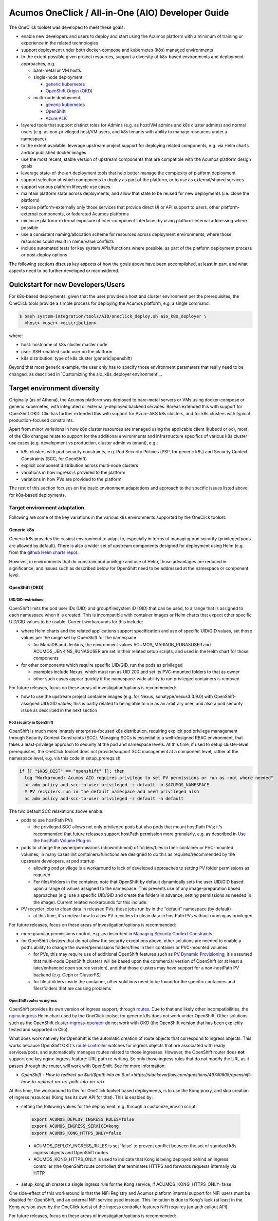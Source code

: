 .. ===============LICENSE_START=======================================================
.. Acumos CC-BY-4.0
.. ===================================================================================
.. Copyright (C) 2017-2019 AT&T Intellectual Property & Tech Mahindra. All rights reserved.
.. ===================================================================================
.. This Acumos documentation file is distributed by AT&T and Tech Mahindra
.. under the Creative Commons Attribution 4.0 International License (the "License");
.. you may not use this file except in compliance with the License.
.. You may obtain a copy of the License at
..
.. http://creativecommons.org/licenses/by/4.0
..
.. This file is distributed on an "AS IS" BASIS,
.. See the License for the specific language governing permissions and
.. limitations under the License.
.. ===============LICENSE_END=========================================================

Acumos OneClick / All-in-One (AIO) Developer Guide
==================================================

The OneClick toolset was developed to meet these goals:

* enable new developers and users to deploy and start using the Acumos platform
  with a minimum of training or experience in the related technologies
* support deployment under both docker-compose and kubernetes (k8s) managed
  environments
* to the extent possible given project resources, support a diversity of
  k8s-based environments and deployment approaches, e.g.

  * bare-metal or VM hosts
  * single-node deployment

    * `generic kubernetes <https://kubernetes.io/>`_
    * `OpenShift Origin (OKD) <https://www.okd.io/>`_

  * multi-node deployment

    * `generic kubernetes <https://kubernetes.io/>`_
    * `OpenShift <https://www.openshift.com/>`_
    * `Azure ALK <https://azure.microsoft.com/en-us/services/kubernetes-service/>`_

* layered tools that support distinct roles for Admins (e.g. as host/VM admins
  and k8s cluster admins) and normal users (e.g. as non-privileged host/VM
  users, and k8s tenants with ability to manage resources under a namespace)
* to the extent available, leverage upstream project support for deploying
  related components, e.g. via Helm charts and/or published docker images
* use the most recent, stable version of upstream components that are
  compatible with the Acumos platform design goals
* leverage state-of-the-art deployment tools that help better manage the
  complexity of platform deployment
* support selection of which components to deploy as part of the platform, or
  to use as external/shared services
* support various platform lifecycle use cases
* maintain platform state across deployments, and allow that state to be reused
  for new deployments (i.e. clone the platform)
* expose platform-externally only those services that provide direct UI or API
  support to users, other platform-external components, or federated Acumos
  platforms
* minimize platform-external exposure of inter-component interfaces by using
  platform-internal addressing where possible
* use a consistent naming/allocation scheme for resources across deployment
  environments, where those resources could result in name/value conflicts
* include automated tests for key system APIs/functions where possible, as part
  of the platform deployment process or post-deploy options

The following sections discuss key aspects of how the goals above have been
accomplished, at least in part, and what aspects need to be further developed or
reconsidered.

Quickstart for new Developers/Users
-----------------------------------

For k8s-based deployments, given that the user provides a host and cluster
environment per the prerequisites, the OneClick tools provide a simple process
for deploying the Acumos platform, e.g. a single command:

.. code-block:: bash

  $ bash system-integration/tools/AIO/oneclick_deploy.sh aio_k8s_deployer \
    <host> <user> <distribution>
..

where:

* host: hostname of k8s cluster master node
* user: SSH-enabled sudo user on the platform
* k8s distribution: type of k8s cluster (generic|openshift)

Beyond that most generic example, the user only has to specify those
environment parameters that really need to be changed, as described in
`Customizing the aio_k8s_deployer environment`_.

Target environment diversity
----------------------------

Originally (as of Athena), the Acumos platform was deployed to bare-metal
servers or VMs using docker-compose or generic kubernetes, with integrated or
externally-deployed backend services. Boreas extended this with support for
OpenShift OKD. Clio has further extended this with support for Azure-AKS
k8s clusters, and for k8s clusters with typical production-focused constraints.

Apart from minor variations in how k8s cluster resources are managed using the
applicable client (kubectl or oc), most of the Clio changes relate to support
for the additional environments and infrastructure specifics of various k8s
cluster use cases (e.g. development vs production, cluster admin vs tenant), e.g.:

* k8s clusters with pod security constraints, e.g. Pod Security Policies
  (PSP, for generic k8s) and Security Context Constraints (SCC, for OpenShift)
* explicit component distribution across multi-node clusters
* variations in how ingress is provided to the platform
* variations in how PVs are provided to the platform

The rest of this section focuses on the basic environment adaptations and
approach to the specific issues listed above, for k8s-based deployments.

Target environment adaptation
.............................

Following are some of the key variations in the various k8s environments
supported by the OneClick toolset:

Generic k8s
+++++++++++

Generic k8s provides the easiest environment to adapt to, especially in terms of
managing pod security (privileged pods are allowed by default). There is also
a wider set of upstream components designed for deployment using Helm
(e.g. from the `github Helm charts repo <https://github.com/helm/charts>`_).

However, in environments that do constrain pod privilege and use of Helm,
those advantages are reduced in significance, and issues such as described
below for OpenShift need to be addressed at the namespace or component level.

OpenShift (OKD)
+++++++++++++++

UID/GID restrictions
********************

OpenShift limits the pod user IDs (UID) and group/filesystem ID (GID) that can
be used, to a range that is assigned to each namespace when it is created. This
is incompatible with container images or Helm charts that expect other specific
UID/GID values to be usable. Current workarounds for this include:

* where Helm charts and the related applications support specification and use
  of specific UID/GID values, set those values per the range set by
  OpenShift for the namespace

  * for MariaDB and Jenkins, the environment values ACUMOS_MARIADB_RUNASUSER
    and ACUMOS_JENKINS_RUNASUSER are set in their related setup scripts, and
    used in the Helm chart for those components

* for other components which require specific UID/GID, run the pods as
  privileged

  * examples include Nexus, which must run as UID 200 and set its PVC-mounted
    folders to that as owner
  * other such cases appear quickly if the namespace-wide ability to run
    privileged containers is removed

For future releases, focus on these areas of investigation/options is recommended:

* how to use the upstream project container images (e.g. for Nexus,
  sonatype/nexus3:3.9.0) with OpenShift-assigned UID/GID values; this is partly
  related to being able to run as an arbitrary user, and also a pod security
  issue as described in the next section

Pod security in OpenShift
*************************

OpenShift is much more innately enterprise-focused k8s distribution, requiring
explicit pod privilege management through Security Context Constraints (SCC).
Managing SCCs is essential to a well-designed RBAC environment, that takes a
least-privilege approach to security at the pod and namespace levels. At this
time, if used to setup cluster-level prerequisites, the OneClick toolset does
not provide/support SCC management at a component level, rather at the namespace
level, e.g. via this code in setup_prereqs.sh

.. code-block:: bash

  if [[ "$K8S_DIST" == "openshift" ]]; then
    log "Workaround: Acumos AIO requires privilege to set PV permissions or run as root where needed"
    oc adm policy add-scc-to-user privileged -z default -n $ACUMOS_NAMESPACE
    # PV recyclers run in the default namespace and need privileged also
    oc adm policy add-scc-to-user privileged -z default -n default
..

The two default SCC relaxations above enable:

* pods to use hostPath PVs

  * the privileged SCC allows not only privileged pods but also pods that
    mount hostPath PVs; it's recommended that future releases support hostPath
    permission more granularly, e.g. as described in
    `Use the hostPath Volume Plug-in <https://docs.openshift.com/container-platform/3.11/admin_guide/manage_scc.html#use-the-hostpath-volume-plugin>`_

* pods to change the owner/permissions (chown/chmod) of folders/files in their
  container or PVC-mounted volumes; in many cases init containers/functions are
  designed to do this as required/recommended by the upstream developers, at
  pod startup

  * allowing pod privilege is a workaround to lack of developed approaches to
    setting PV folder permissions as required
  * For files/folders in the container, note that OpenShift by default
    dynamically sets the user UID/GID based upon a range of values assigned to
    the namespace. This prevents use of any image-preparation based approaches
    (e.g. use a specific UID/GID and create the folders in advance, setting
    permissions as needed in the image). Current related workarounds for this
    include:

* PV recycler jobs to clean data in released PVs; these jobs run by in the
  "default" namespace (by default)

  * at this time, it's unclear how to allow PV recyclers to clean data in
    hostPath PVs without running as privileged

For future releases, focus on these areas of investigation/options is recommended:

* more granular permissions control, e.g. as described in
  `Managing Security Context Constraints <https://docs.openshift.com/container-platform/3.11/admin_guide/manage_scc.html>`_.
* for OpenShift clusters that do not allow the security exceptions above, other
  solutions are needed to enable a pod's ability to change the owner/permissions
  folders/files in their container or PVC-mounted volumes

  * for PVs, this may require use of additional OpenShift features such as
    `PV Dynamic Provisioning <https://docs.openshift.com/container-platform/3.11/install_config/persistent_storage/dynamically_provisioning_pvs.html>`_;
    it's assumed that multi-node OpenShift clusters will be based upon the
    commercial version of OpenShift (or at least a later/enhanced open source
    version), and that those clusters may have support for a non-hostPath
    PV backend (e.g. Ceph or GlusterFS)
  * for files/folders inside the container, other solutions need to be found
    for the specific containers and files/folders that are causing problems

OpenShift routes vs ingress
***************************

OpenShift provides its own version of ingress support, through
`routes <https://docs.openshift.com/container-platform/3.11/architecture/networking/routes.html>`_.
Due to that and likely other incompatibilities, the
`nginx-ingress <https://github.com/helm/charts/tree/master/stable/nginx-ingress>`_
Helm chart used by the OneClick toolset for generic k8s does not work under
OpenShift. Other solutions such as the OpenShift
`cluster-ingress-operator <https://github.com/openshift/cluster-ingress-operator>`_
do not work with OKD (the OpenShift version that has been explicitly tested and
supported in Clio).

What does work natively for OpenShift is the automatic creation of route objects
that correspond to ingress objects. This works because OpenShift OKD's
`route controller <https://docs.openshift.com/container-platform/3.11/architecture/networking/routes.html>`_
watches for ingress objects that are associated with ready services/pods,
and automatically manages routes related to those ingresses. However, the
OpenShift router does **not** support one key nginx-ingress feature: URL path
re-writing. So only those ingress rules that do not modify the URL as it passes
through the router, will work with OpenShift. See for more information:

* `OpenShift - How to redirect an $url/$path into an $url <https://stackoverflow.com/questions/49740805/openshift-how-to-redirect-an-url-path-into-an-url>`

At this time, the workaround to this for OneClick toolset based deployments, is
to use the Kong proxy, and skip creation of ingress resources (Kong has its own
API for that). This is enabled by:

*  setting the following values for the deployment, e.g. through a
   customize_env.sh script:

  .. code-block:: bash

    export ACUMOS_DEPLOY_INGRESS_RULES=false
    export ACUMOS_INGRESS_SERVICE=kong
    export ACUMOS_KONG_HTTPS_ONLY=false
  ..

  * ACUMOS_DEPLOY_INGRESS_RULES is set 'false' to prevent conflict between the
    set of standard k8s ingress objects and OpenShift routes
  * ACUMOS_KONG_HTTPS_ONLY is used to indicate that Kong is being deployed
    behind an ingress controller (the OpenShift route controller) that
    terminates HTTPS and forwards requests internally via HTTP

* setup_kong.sh creates a single ingress rule for the Kong service, if
  ACUMOS_KONG_HTTPS_ONLY=false

One side-effect of this workaround is that the NiFi Registry and Acumos platform
internal support for NiFi users must be disabled for OpenShift, and an external
NiFi service used instead. This limitation is due to Kong's lack (at least in
the Kong version used by the OneClick tools) of the ingress controller features
NiFi requires (an auth callout API).

For future releases, focus on these areas of investigation/options is recommended:

* upgrade Kong (and the Kong configuration job/objects) to a version that
  supports the ingress annotations in
  AIO/mlwb/nifi/kubernetes/ingress-registry.yaml, or similar;
  this will enabled Acumos platform-internal NiFi support
* upgrade the supported OKD version to OKD4, which may be compatible with the
  OpenShift ingress operator
* find/develop a version of the nginx-ingress Helm chart that is compatible with
  OpenShift; see `Leverage upstream projects`_ for some considerations about this
* figure out how to use OpenShift routes natively (thus leave out Kong), yet
  address lack of URL re-writing support (maybe newer versions will support it)

Azure-AKS
+++++++++

In supporting Acumos on Azure-AKS, three main adaptations were involved:

* lack of support for PVCs that are shared across pods
* use of Azure-AKS LoadBalancer ingress

Note that the issues and adaptations may be related to the type of Azure-AKS
service provided to the service account that was used to develop/test the
OneClick toolset support for Azure-AKS. Further analysis into or use of
other Azure-AKS service account options may lead to other solutions.

Lack of shared PVCs in Azure-AKS
********************************

Azure-AKS does not support sharing of PVCs by multiple pods. This is because in
the tested environment,
`Azure Disks <https://docs.microsoft.com/en-us/azure/aks/azure-disks-dynamic-pv>`_
are used for PVs, and do not support the RWX (read-write many) mode for PVs.

This issue also prevents distributing Acumos components across the nodes of an
Azure-AKS cluster, as long as they all need to reference a shared PVC, e.g. for
logs, since in order to access the PVC, all components would need to be deployed
as one pod.

* this resulted in the intial approach of deploying all Acumos components
  as a single pod, by the tools in system-integration/acumosk8s-public-cloud
* however for node capacity / reliability reasons deploying all components
  in a single pod is not a recommended approach, thus for using the OneClick
  toolset, a different approach is recommended at this time:

  * references to logs volumes are removed from all templates prior to
    deployment
  * filebeat is not deployed

Note:

* the above workarounds eliminate log collection/presentation by the ELK
  stack, but other possible workarounds are too complicated/expensive/risky:

  * deploy a filebeat instance as part of every component deployment; this would
    require ~20 filebeat instances
  * group components into pods, and deploy the groups of components across the
    nodes; this would reduce the number of filebeat instances needed, but would
    also impact reliability and node resource management in the cluster

* as described in `Logs Location`_, the logs are still being created by the
  components, and are accessible via the kubectl command

The following code can be used to prepare the OneClick toolset templates for
deployment without log volumes, and can be executed as part of a
customize_env.sh script as described under
`Customizing the aio_k8s_deployer environment`_.

.. code-block:: bash

  # Disable use of log PVs

  function clean_yaml() {
    for f in $fs; do
      for s in $ss; do
        sed -i -- "/$s/d" $1/$f.yaml
      done
    done
  }

  ss="volumeMounts logs volumes persistentVolumeClaim claimName"
  fs="azure-client-deployment cds-deployment deployment-client-deployment \
  dsce-deployment kubernetes-client-deployment license-profile-editor-deployment \
  license-rtu-editor-deployment msg-deployment onboarding-deployment \
  portal-fe-deployment sv-scanning-deployment"
  clean_yaml system-integration/AIO/kubernetes/deployment

  fs="mlwb-dashboard-webcomponent-deployment mlwb-model-service-deployment \
  mlwb-predictor-service-deployment mlwb-home-webcomponent-deployment \
  mlwb-notebook-webcomponent-deployment mlwb-pipeline-catalog-webcomponent-deployment \
  mlwb-pipeline-webcomponent-deployment mlwb-project-service-deployment \
  mlwb-project-catalog-webcomponent-deployment mlwb-project-webcomponent-deployment"
  clean_yaml system-integration/AIO/mlwb/kubernetes

  ss="logs persistentVolumeClaim claimName"
  fs="portal-be-deployment federation-deployment"
  clean_yaml system-integration/AIO/kubernetes/deployment

  fs="nifi-registry-deployment"
  clean_yaml system-integration/AIO/mlwb/nifi/kubernetes

  fs="mlwb-notebook-service-deployment mlwb-pipeline-service-deployment"
  clean_yaml system-integration/AIO/mlwb/kubernetes

  ss="logs var.log.acumos persistentVolumeClaim claimName"
  fs="docker-proxy-deployment"
  clean_yaml system-integration/AIO/docker-proxy/kubernetes
..

For future releases, focus on these areas of investigation/options is recommended:

* other options for PV service, per
  `Storage options for applications in Azure Kubernetes Service (AKS) <https://docs.microsoft.com/en-us/azure/aks/concepts-storage>`_
* other approaches to log collection, e.g.

  * avoid use of filebeat and logs PVCs, by sending all logs direct to STDOUT
    and directing pod STDOUT to logstash

    * whether this has any impact on the reliability of logging needs to be
      considered

Use of Azure-AKS LoadBalancer ingress
*************************************

Azure-AKS provides a load balancer service, which provides ingress to the
cluster at a domain name that can be assigned to a specific namespace component, e.g.
the nginx-ingress controller. This is the design used in Clio, and is the same
as for generic k8s except that:

* the IP address associated with the platform domain name is provided in the
  values input for the nging-ingress Helm chart, as
  controller.service.loadBalancerIP.

For deploying Acumos into Azure-AKS, an environment flag
ACUMOS_INGRESS_LOADBALANCER was added to indicate that the adaptation above
should be made during ingress controller deployment. This flag should be set
to 'true' prior to deploying the platform, e.g. in a customize_env.sh script
as described under `Customizing the aio_k8s_deployer environment`_.

.. code-block:: bash

  update_acumos_env ACUMOS_INGRESS_LOADBALANCER true
..

Layered tools that support distinct roles
-----------------------------------------

In Boreas, the OneClick toolset was updated to support
`Deploying via the Prep-Deploy process`_, which cleanly separated the actions
needed to:

* as a privileged (sudo) user in the role of a host/cluster admin, to prepare
  the host/cluster for deployment of the platform, e.g. install/configure
  the host, and install/configure the target environment (docker or k8s)
* as a normal user in the role of a host user or k8s tenant / namespace admin,
  to deploy/maintain the Acumos platform

Generally, a design pattern was followed in which prep steps that are related
to a particular component are provided in a script that deploys that component,
and executed if the first parameter to the script (an 'action' parameter) is
'prep'. This helps ensure that all aspects related to a component are developed
and documented (as code) in a single place.

However, additional work is recommended on this in future releases, in
setup_prereqs.sh and the scripts it calls. See the related functions below in
setup_prereqs.sh for examples of code that could/should be migrated to the
specific setup scripts's 'prep' function, which may also require update to
add 'action' parameters:

* setup_keystore vs AIO/setup_keystore.sh
* setup_docker_engine_on_host, prepare_docker_engine, setup_docker vs
  AIO/docker-engine/setup_docker_engine.sh
* prepare_mariadb vs charts/mariadb/setup_mariadb.sh
* prepare_elk vs charts/elk-stack/setup_elk.sh
* prepare_nexus vs prepare_nexus
* prepare_ingress vs AIO/kong/setup_kong.sh
* prepare_mlwb vs AIO/mlwb/setup_mlwb.sh

Leverage upstream projects
--------------------------

A key goal of the OneClick toolset design was to leverage as much as possible
projects that already provide implementations of components that the Acumos
platform needs. This supports two key goals of Acumos as a contribution-driven
open source project with limited resources:

* allow Acumos developers to focus on Acumos core components and differentiators
* strengthen support for the upstream projects, by demonstrably expanding the\
  base of downstream projects and user leveraging their work
* build a stronger cross-project community of contributors

Current examples of using pre-built releases of upstream project components
include:

* Helm charts under system-integration/charts

  * CouchDB
  * ELK
  * Nginx-Ingress
  * Jenkins
  * JupyterHub
  * MariaDB
  * Zeppelin

* Component images used directly in docker-compose or k8s templates

  * docker-dind (under AIO/docker-engine)
  * Nginx (under AIO/docker-proxy)
  * ELK (under AIO/elk-stack)
  * Kong (under AIO/kong)
  * MariaDB (under AIO/mariadb)
  * Nexus (under AIO/kong)
  * NiFi (under AIO/mlwb/nifi)

In most cases upstream component docker images can be used as-is; where the
OneClick tools provide a Dockerfile it's usually related to preparing
the container-internal configuration for the component, for deployment under
docker (for k8s, the components are configured via configmaps and PVCs).

The same is true for the Helm charts, though in some cases customizations at the
chart level are required:

* MariaDB (see charts/mariadb/setup_mariadb.sh:mariadb_customize_values)

  * support insertion of rows with non-default values (broken in MariaDB 10.2)
  * enable NodePort use
  * set passwords for the MariaDB root user and credentials for the Acumos user
  * set the Acumos database name

* Jenkins (in charts/jenkins/setup_jenkins.sh)

  * for OpenShift, allow Jenkins to run in privileged mode, to allow the init
    container to change owner/permissions on data in mounted PVs

* Zeppelin (in charts/zeppelin/setup_zeppelin.sh)

  * use image apache/zeppelin
  * allow use of NodePort

The types of Helm chart customizations above are pretty minor. If more extensive
chart updates were required, it would be good to consider other options e.g. other
chart versions.

Note that leveraging upstream components as docker images and Helm charts does
still require someone to consider the following as the Acumos platform and the
upstream projects evolve:

* what new capabilities are needed by the Acumos platform, and what new versions
  of upstream components might support them
* the generally recommended goal of using the latest stable version of an
  actively developed/supported upstream component

  * as projects evolve/fork, which upstream component versioh should be used
  * which versions are compatible with the Acumos platform and OneClick toolset
  * how much effort, if any, is required to update the OneClick toolset for
    newer versions

At the application layer, additional customizations are required for many of the
upstream components, and can be seen in the related deployment scripts and
templates. In most cases the customization relates to how the component is
configured and used by the Acumos platform, rather than addressing some aspect
of the upstream component design. However, where possible the reason for these
customizations should be clarified in the script/template,

In future releases, it's recommended to consider:

* whether the Helm chart customizations above could/should be addressed in the
  upstream projects (with Acumos developer contribution, if needed)
* adding additional clarifications in the various scripts/templates for how/why
  the component is customized for use in Acumos

Leverage state-of-the-art deployment tools
------------------------------------------

This goal relates mostly to deployment under k8s, since the direction of the
Acumos project and OneClick toolset is to use k8s-based environments and tools.

The principle tool that relates to this goal is Helm. As of Clio, the OneClick
toolset (in tools/setup_helm.sh) installs Helm v2.12.3. The Helm version to be
used is important, since it can affect compatibility with Helm charts
developed by the Acumos project or used from upstream projects. Helm v2.12.3 is
the latest stable release of Helm v2 tested with the Acumos platform.

A key consideration however is how the Acumos project leverages Helm, for
deploying the platform overall and its Acumos-project components, vs upstream
components. Here are some perspectives on Helm, given the current experience in
the system-integration project:

* Helm is a great tool for application management, reducing the choices that
  application users need to make to possibly a very few (if any) items in a
  values file passed to Helm when the chart is deployed
* However, its TBD whether Helm is flexible enough to support managing a complex
  platform (such as Acumos) at the platform level through a single parent chart
  which contains a hierarchy of child charts (which can themselves have
  children) in which:

  * values in the parent chart only need to be defined once, and can be use
    as-is by all child charts; this seems to be supported in
    `Helm v3 charts <https://helm.sh/docs/topics/charts/>`_
  * dependency values for some components are not known until deployment of
    those components is complete, thus the components need to be deployed in
    a specific sequence; this is why the OneClick tools follow a specific
    deployment sequence in oneclick_deploy.sh

    * this requirement seems to imply that the Acumos platform would need to be
      composed of multiple charts that are deployed using a wrapper script,
      which

      * deploys a prerequisite chart
      * updates dependent charts with values obtained from the deployed
        components; examples include asigned ports and secrets
      * proceeds with the next step of deployments per dependencies

  * Such a complex, ordered process for deploying a platform is analogous to
    what application lifecycle manageing frameworks such as
    `JuJu <https://github.com/juju/juju>`_ or `Cloudify <https://cloudify.co/>`_
    support. In Cloudify's case, the Acumos platform could be represented as a
    TOSCA-based application, similar to how complex VNFs (virtual network functions)
    such as Orange's
    `opnfv-cloudify-clearwater <https://github.com/Orange-OpenSource/opnfv-cloudify-clearwater>`_
    can be deployed. For Acumos, this is so far designed in the OneClick toolset
    using a structured set of bash scripts, Helm charts, and other templates.

In future releases, it's recommended that:

* the OneClick tools migrate to use of
  `Helm v3 <https://github.com/helm/helm/releases/tag/v3.0.0>`_,
  which may also require Acumos/upstream chart updates, if Helm v3 is not
  backward-compatible with current charts
* investigations consider how the Acumos platform can be deployed using a
  hierachical Helm chart, or a set of them with a minimal values discovery
  capability, as needed to publish significant values to subsequent charts
* investigations consider whether Acumos as a complex multi-component /
  multi-subsystem platform, might better benefit from management methods more
  similar to that used for managing VNFs, e.g. TOSCA defined and managed by
  VNF manager / orchestration systems

Selection of which components to deploy
---------------------------------------

In Athena, the OneClick toolset focused on deploying Acumos as a unified,
all-in-one (AIO) platform so that developers and new users could more easily
experience and start further developing the platform. Since the platform as of
Athena was already quite complex with dependencies on various external
components and configurations that were not well documented, and beyond the
expertise of most end-users/developers to deploy as a whole, it was essential
that the OneClick toolset close that gap. As a result, users were able to
deploy the entire platform with a minimum of preparation and choices.

In Athena and since, a lot of research, design, and pattern/tool development
effort went into Athena's OneClick toolset, to help establish the automated
tooling that it provides. As of Clio, that need remains, and in fact is even
greater now that the platform:

* is experiencing wider adoption as of its third release
* has a wider set of technologies and areas of technical purpose, which
  for end-users is great, but puts their ability to stand up the platform
  further from reach

In Boreas and Clio, additional focus was put on supporting those users who
were not just deploying the platform for personal research or development, but
as a platform for teams and organizations to use in a tool infrastructure
environment where various of the "supplemental/external" service components
(as shown in the diagrams in `What is an AIO deploy?`_) were already deployed
and needed to be used, in place of Acumos platform internal instances of those
services. As a result, many more options for selecting which components to
deploy (or redeploy) were added, e.g.:

* databases: MariaDB and CouchDB
* Maven artifact repositories: Nexus
* Docker registries: Nexus or other docker registry compliant implementation
* ELK stack services
* docker engine (docker API service)
* MWLB user-related services: NiFi, JupyterHub
* Jenkins

Given the high number of permutations of the resulting choices, the approach to
validating the OneClick toolset's continued reliability for successfully
deploying the platform under the wide range of options has also evolved. The
current approach includes a program of continual (yet manually invoked)
deployment and testing with each code commit, across these types of environments:

* bare-metal servers (Ubuntu Bionic / Centos 7)
* VMs (Ubuntu Bionic)
* docker, generic k8s, OpenShift (OKD), Azure-AKS
* lab/AIO, multi-node enterprise k8s clusters, public cloud

Using a combination of Jenkins and manual deployment invocation through the
aio_k8s_deployer, regular testing covers as many permutations of the environments
and options above as possible.

In future releases, it is recommended that:

* the success at developing a completely automated process for platform
  deployment be coupled with a Jenkins environment and cluster of test
  environments that represent the types above, and that can be driven on a
  regular basis for deployment tests across a more comprehensive set of
  environment/option permutations
* support for docker-based environments be dropped, in order to expand efforts
  to more k8s-based environments (e.g. AWS, GKE), and complete development of
  full support for commercial/multi-node OpenShift

Various platform lifecycle use cases
------------------------------------

The Athena release of the OneClick toolset supported the following deployment
use cases:

* deployment the entire platform into a clean environment
* cleaning/redeploying the entire platform
* deploying/redeploying with existing databases (including upgrading)
* delete/clean a deployment

Boreas added these platform deployment and lifecycle management use cases:

* redeploying/upgrading specific core components
* redeploying/upgrading all components other than MariaDB

Clio further added:

* redeploying using a new version of the Acumos OneClick tools, and applying
  the environment from a previous deployment

In future releases, is is recommended that:

* these OneClick support for these use cases be leveraged in a CI/CD
  environment, to enable automated component/release deployment and upgrade such
  as described in the previous section

Maintain platform state across deployments
------------------------------------------

As described in `Configuration`_, the OneClick toolset includes a set of
environment files and environment setup scripts that represent the "state" of the
platform, beyond data held in the backend service databases (Nexus Maven repo,
docker registry, CouchDB, and LUM database). The environment variable state is
exportable and transferable through a process using the update_env.sh script in
the tools folder.

In future releases, is is recommended that:

* a more generalized/unified method is developed to maintain the environment
  variable state, e.g. a set of k8s configmaps and secrets that provide the
  values currently maintained in environment scripts; that set of configmaps
  could then be directly usable in deployment tools and templates

  * NOTE: for use in templates, an open issue is how configmap/secret values
    can be used within container environment variables such as the
    SPRING_APPLICATION_JSON variables used to expose environment variables to
    the Acumos Java based components

Minimize platform service external exposure
-------------------------------------------

A key design goal of the OneClick toolset is to limit any externally-exposed
services to those which are essential for access by external systems or users.
Thus since Athena, services exposed outside the platform internal network
environment, e.g. as docker host ports or via k8s HostPort/ingress, have been
limited as described under `Security Considerations`_.

Enabling this design goal is the use of cluster-internal service names
wherever possible, so that client-service interfaces remain inside the cluster.
Thus various of the "HOST" environment variables support (and in some cases default)
a platform-internal service domain name, which keeps transactions strictly
internal to the platform. Examples include:

* ACUMOS_JENKINS_API_HOST
* ACUMOS_DOCKER_API_HOST
* ACUMOS_CDS_HOST
* ACUMOS_NEXUS_HOST
* ACUMOS_DOCKER_REGISTRY_HOST
* ACUMOS_MARIADB_HOST

In future releases, is is recommended that:

* As the platform evolves and gains end-user experience, this design goal needs to
  reviewed and further optimized to balance service exposure and risks. A key
  aspect of that is the ability to collect/assess the actual utilization of the
  platform's externally exposed interfaces, and dependency upon platform external
  services, over time. The ELK logging platform should be usable for that, but it
  needs to support logs from all components involved in external service access, or
  logs from those components monitored/logged directly.
* Specific opportunities for improvement such as below be considered

  * the ELK stack may be deployed in the same cluster; in that case, only the
    Kibana UI service needs to be externally exposed, and should be accessed via
    an ingress rule, assuming that the Kibana configuration supports use of a
    unique context path so that the ingress rule can forward requests to it
  * A typical developer-focused use case is access to the Swagger API UI that
    documents the APIs for various components. The current ingress rule for the
    CDS service enables this, but other components may need support through
    additional ingress rules.
  * The ability to limit access to NodePorts or ingress paths to specific
    sources (e.g. by IP subnet) should be investigated and if possible
    implemented through the ingress rules.

Use a consistent naming/allocation scheme for resources
-------------------------------------------------------

The project's initial approach to assigning address identifiers (e.g. service
names and ports) resulted in significant effort to avoid conflicts between
components (especially re host-exposed ports) in different test environments.
This was due to two aspects that are partially addressed by the OneClick toolset
design approach and recommendations in
`Minimize platform service external exposure`_:

* services were accessed through the host network, using the host's hostname/FQDN
  as the service domain; this necessitated the allocation of a host port specific
  to the target service, which was mapped to the container-internal port
* container-internal ports were typically assigned (by configuration) an
  internal port consistent with the external host port, even though that
  was not strictly required, since every container in a docker network can
  actually use the same internal port, without conflict

This pattern resulted in host port allocation conflicts which had to be resolved,
and resulted in an inconsistent service configuration across platforms.

While the internal-port assignments have largely been kept consistent between
docker and k8s deployments, it's recommended in future releases that the following
changes resolve those potential conflicts. The changes below should be possible
purely through the k8s templates and Helm charts for the components:

* all deployments use a consistent internal port (port / target port value),
  e.g. 8080 for the main service exposing container
* if additional containers will run in the pod and expose services outside the
  pod, they should be assigned port / target port 8081, 8082, etc.
* each corresponding service template should reference the same port values for
  cluster-internal use as port / target port

These approaches work because every service and pod are exposed at a unique
IP address, so reuse of the same port values is not a problem.
